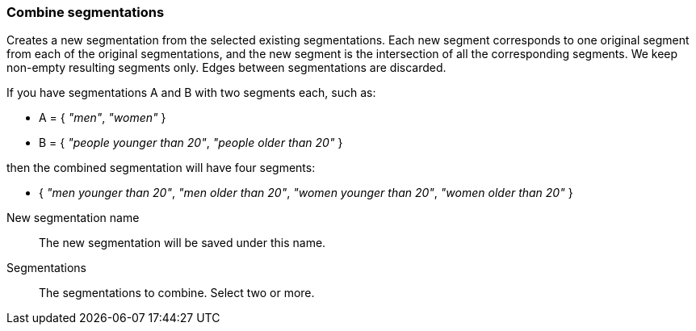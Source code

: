 ### Combine segmentations

Creates a new segmentation from the selected existing segmentations.
Each new segment corresponds to one original segment from each of the original
segmentations, and the new segment is the intersection of all the corresponding
segments. We keep non-empty resulting segments only. Edges between segmentations
are discarded.

If you have segmentations A and B with two segments each, such as:

 - A = { _"men"_, _"women"_ }
 - B = { _"people younger than 20"_, _"people older than 20"_ }

then the combined segmentation will have four segments:

  - { _"men younger than 20"_, _"men older than 20"_,
      _"women younger than 20"_, _"women older than 20"_ }

====
[p-name]#New segmentation name#::
The new segmentation will be saved under this name.

[p-segmentations]#Segmentations#::
The segmentations to combine. Select two or more.
====
